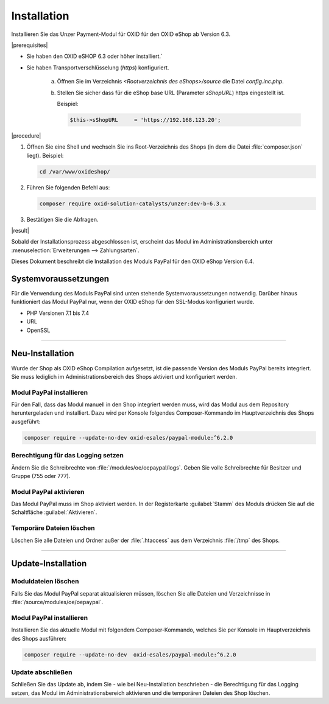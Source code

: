 Installation
============

Installieren Sie das Unzer Payment-Modul für OXID für den OXID eShop ab Version 6.3.


|prerequisites|

* Sie haben den OXID eSHOP 6.3 oder höher installiert.`
* Sie haben Transportverschlüsselung (`https`) konfiguriert.

   a. Öffnen Sie im Verzeichnis `<Rootverzeichnis des eShops>/source` die Datei `config.inc.php`.
   b. Stellen Sie sicher dass für die eShop base URL (Parameter `sShopURL`) https eingestellt ist.
   
      Beispiel:
   
      .. code::
   
         $this->sShopURL     = 'https://192.168.123.20';

|procedure|

1. Öffnen Sie eine Shell und wechseln Sie ins Root-Verzeichnis des Shops (in dem die Datei :file:`composer.json` liegt).
   Beispiel:

   .. code:: bash

      cd /var/www/oxideshop/

2. Führen Sie folgenden Befehl aus: 

   .. code:: bash

      composer require oxid-solution-catalysts/unzer:dev-b-6.3.x

.. todo: #Johannes: Wenn produktiv, dann composer require oxid-solution-catalysts/unzer ?

3. Bestätigen Sie die Abfragen.

|result|

Sobald der Installationsprozess abgeschlossen ist, erscheint das Modul im Administrationsbereich unter :menuselection:`Erweiterungen --> Zahlungsarten`.



.. todo: #tbd Bild ergänzen

.. todo: Nächster Schritt Konfiguration































Dieses Dokument beschreibt die Installation des Moduls PayPal für den OXID eShop Version 6.4.

Systemvoraussetzungen
---------------------
Für die Verwendung des Moduls PayPal sind unten stehende Systemvoraussetzungen notwendig. Darüber hinaus funktioniert das Modul PayPal nur, wenn der OXID eShop für den SSL-Modus konfiguriert wurde.

* PHP Versionen 7.1 bis 7.4
* URL
* OpenSSL

.. |schritt| image:: media/icons/schritt.jpg
               :class: no-shadow

--------------------------------------------------

Neu-Installation
----------------


Wurde der Shop als OXID eShop Compilation aufgesetzt, ist die passende Version des Moduls PayPal bereits integriert. Sie muss lediglich im Administrationsbereich des Shops aktiviert und konfiguriert werden.

|schritt| Modul PayPal installieren
^^^^^^^^^^^^^^^^^^^^^^^^^^^^^^^^^^^
Für den Fall, dass das Modul manuell in den Shop integriert werden muss, wird das Modul aus dem Repository heruntergeladen und installiert. Dazu wird per Konsole folgendes Composer-Kommando im Hauptverzeichnis des Shops ausgeführt:

.. code:: bash

  composer require --update-no-dev oxid-esales/paypal-module:^6.2.0

|schritt| Berechtigung für das Logging setzen
^^^^^^^^^^^^^^^^^^^^^^^^^^^^^^^^^^^^^^^^^^^^^
Ändern Sie die Schreibrechte von :file:`/modules/oe/oepaypal/logs`. Geben Sie volle Schreibrechte für Besitzer und Gruppe (755 oder 777).

|schritt| Modul PayPal aktivieren
^^^^^^^^^^^^^^^^^^^^^^^^^^^^^^^^^
Das Modul PayPal muss im Shop aktiviert werden. In der Registerkarte :guilabel:`Stamm` des Moduls drücken Sie auf die Schaltfläche :guilabel:`Aktivieren`.

|schritt| Temporäre Dateien löschen
^^^^^^^^^^^^^^^^^^^^^^^^^^^^^^^^^^^
Löschen Sie alle Dateien und Ordner außer der :file:`.htaccess` aus dem Verzeichnis :file:`/tmp` des Shops.

--------------------------------------------------

Update-Installation
-------------------

|schritt| Moduldateien löschen
^^^^^^^^^^^^^^^^^^^^^^^^^^^^^^
Falls Sie das Modul PayPal separat aktualisieren müssen, löschen Sie alle Dateien und Verzeichnisse in :file:`/source/modules/oe/oepaypal`.

|schritt| Modul PayPal installieren
^^^^^^^^^^^^^^^^^^^^^^^^^^^^^^^^^^^
Installieren Sie das aktuelle Modul mit folgendem Composer-Kommando, welches Sie per Konsole im Hauptverzeichnis des Shops ausführen:

.. code:: bash

  composer require --update-no-dev  oxid-esales/paypal-module:^6.2.0

|schritt| Update abschließen
^^^^^^^^^^^^^^^^^^^^^^^^^^^^
Schließen Sie das Update ab, indem Sie - wie bei Neu-Installation beschrieben - die Berechtigung für das Logging setzen, das Modul im Administrationsbereich aktivieren und die temporären Dateien des Shop löschen.


.. Intern: oxdaab, Status: